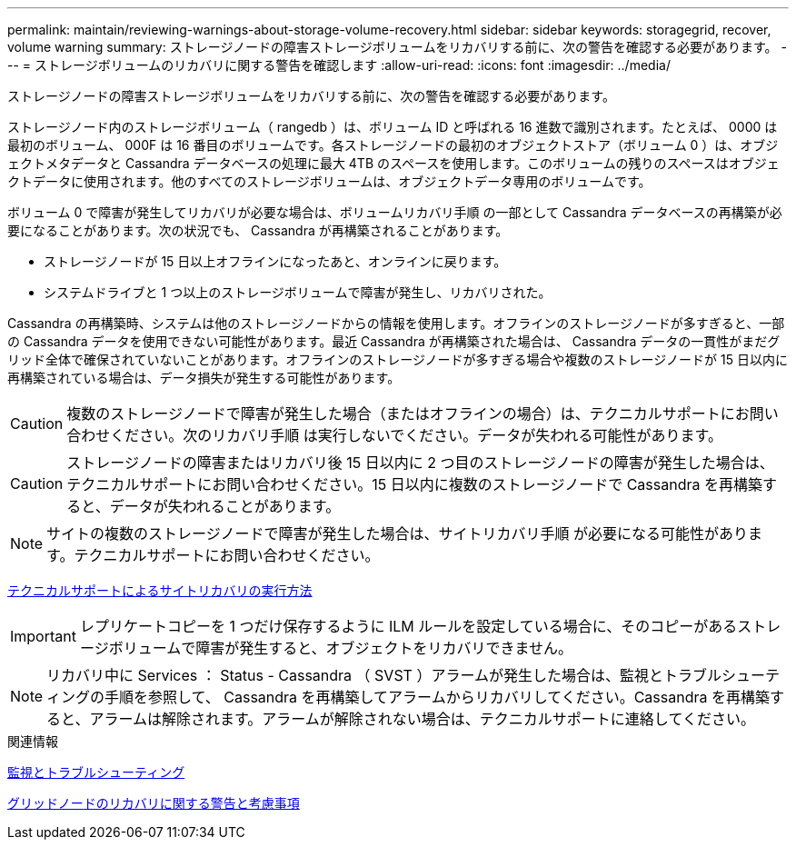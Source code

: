 ---
permalink: maintain/reviewing-warnings-about-storage-volume-recovery.html 
sidebar: sidebar 
keywords: storagegrid, recover, volume warning 
summary: ストレージノードの障害ストレージボリュームをリカバリする前に、次の警告を確認する必要があります。 
---
= ストレージボリュームのリカバリに関する警告を確認します
:allow-uri-read: 
:icons: font
:imagesdir: ../media/


[role="lead"]
ストレージノードの障害ストレージボリュームをリカバリする前に、次の警告を確認する必要があります。

ストレージノード内のストレージボリューム（ rangedb ）は、ボリューム ID と呼ばれる 16 進数で識別されます。たとえば、 0000 は最初のボリューム、 000F は 16 番目のボリュームです。各ストレージノードの最初のオブジェクトストア（ボリューム 0 ）は、オブジェクトメタデータと Cassandra データベースの処理に最大 4TB のスペースを使用します。このボリュームの残りのスペースはオブジェクトデータに使用されます。他のすべてのストレージボリュームは、オブジェクトデータ専用のボリュームです。

ボリューム 0 で障害が発生してリカバリが必要な場合は、ボリュームリカバリ手順 の一部として Cassandra データベースの再構築が必要になることがあります。次の状況でも、 Cassandra が再構築されることがあります。

* ストレージノードが 15 日以上オフラインになったあと、オンラインに戻ります。
* システムドライブと 1 つ以上のストレージボリュームで障害が発生し、リカバリされた。


Cassandra の再構築時、システムは他のストレージノードからの情報を使用します。オフラインのストレージノードが多すぎると、一部の Cassandra データを使用できない可能性があります。最近 Cassandra が再構築された場合は、 Cassandra データの一貫性がまだグリッド全体で確保されていないことがあります。オフラインのストレージノードが多すぎる場合や複数のストレージノードが 15 日以内に再構築されている場合は、データ損失が発生する可能性があります。


CAUTION: 複数のストレージノードで障害が発生した場合（またはオフラインの場合）は、テクニカルサポートにお問い合わせください。次のリカバリ手順 は実行しないでください。データが失われる可能性があります。


CAUTION: ストレージノードの障害またはリカバリ後 15 日以内に 2 つ目のストレージノードの障害が発生した場合は、テクニカルサポートにお問い合わせください。15 日以内に複数のストレージノードで Cassandra を再構築すると、データが失われることがあります。


NOTE: サイトの複数のストレージノードで障害が発生した場合は、サイトリカバリ手順 が必要になる可能性があります。テクニカルサポートにお問い合わせください。

xref:how-site-recovery-is-performed-by-technical-support.adoc[テクニカルサポートによるサイトリカバリの実行方法]


IMPORTANT: レプリケートコピーを 1 つだけ保存するように ILM ルールを設定している場合に、そのコピーがあるストレージボリュームで障害が発生すると、オブジェクトをリカバリできません。


NOTE: リカバリ中に Services ： Status - Cassandra （ SVST ）アラームが発生した場合は、監視とトラブルシューティングの手順を参照して、 Cassandra を再構築してアラームからリカバリしてください。Cassandra を再構築すると、アラームは解除されます。アラームが解除されない場合は、テクニカルサポートに連絡してください。

.関連情報
xref:../monitor/index.adoc[監視とトラブルシューティング]

xref:warnings-and-considerations-for-grid-node-recovery.adoc[グリッドノードのリカバリに関する警告と考慮事項]

